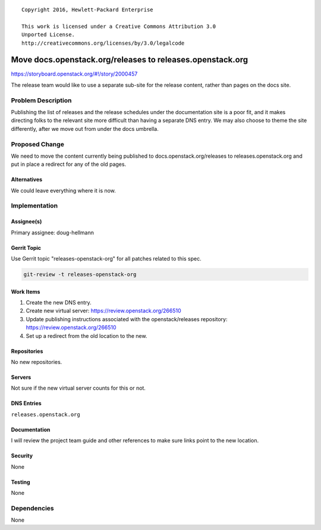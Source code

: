 ::

  Copyright 2016, Hewlett-Packard Enterprise

  This work is licensed under a Creative Commons Attribution 3.0
  Unported License.
  http://creativecommons.org/licenses/by/3.0/legalcode

==========================================================
Move docs.openstack.org/releases to releases.openstack.org
==========================================================

https://storyboard.openstack.org/#!/story/2000457

The release team would like to use a separate sub-site for the release
content, rather than pages on the docs site.

Problem Description
===================

Publishing the list of releases and the release schedules under the
documentation site is a poor fit, and it makes directing folks to the
relevant site more difficult than having a separate DNS entry. We may
also choose to theme the site differently, after we move out from
under the docs umbrella.

Proposed Change
===============

We need to move the content currently being published to
docs.openstack.org/releases to releases.openstack.org and put in place
a redirect for any of the old pages.

Alternatives
------------

We could leave everything where it is now.

Implementation
==============

Assignee(s)
-----------

Primary assignee: doug-hellmann

Gerrit Topic
------------

Use Gerrit topic "releases-openstack-org" for all patches related to
this spec.

.. code-block:: bash

    git-review -t releases-openstack-org

Work Items
----------

1. Create the new DNS entry.
2. Create new virtual server: https://review.openstack.org/266510
3. Update publishing instructions associated with the
   openstack/releases repository: https://review.openstack.org/266510
4. Set up a redirect from the old location to the new.

Repositories
------------

No new repositories.

Servers
-------

Not sure if the new virtual server counts for this or not.

DNS Entries
-----------

``releases.openstack.org``

Documentation
-------------

I will review the project team guide and other references to make sure
links point to the new location.

Security
--------

None

Testing
-------

None

Dependencies
============

None
